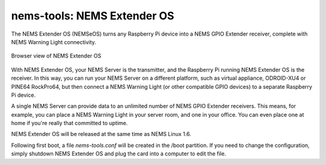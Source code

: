 nems-tools: NEMS Extender OS
----------------------------

The NEMS Extender OS (NEMSeOS) turns any Raspberry Pi device into a NEMS
GPIO Extender receiver, complete with NEMS Warning Light connectivity.

.. figure:: ../img/nems-extender-os.png
  :width: 600
  :align: center
  :alt: NEMS Extender OS

  Browser view of NEMS Extender OS

With NEMS Extender OS, your NEMS Server is the transmitter, and
the Raspberry Pi running NEMS Extender OS is the receiver. In this
way, you can run your NEMS Server on a different platform, such as
virtual appliance, ODROID-XU4 or PINE64 RockPro64, but then connect
a NEMS Warning Light (or other compatible GPIO devices) to a separate
Raspberry Pi device.

A single NEMS Server can provide data to an unlimited number of NEMS
GPIO Extender receivers. This means, for example, you can place a
NEMS Warning Light in your server room, and one in your office.
You can even place one at home if you're really that committed to
uptime.

NEMS Extender OS will be released at the same time as NEMS Linux 1.6.

Following first boot, a file `nems-tools.conf` will be created in the
/boot partition. If you need to change the configuration, simply shutdown
NEMS Extender OS and plug the card into a computer to edit the file.
